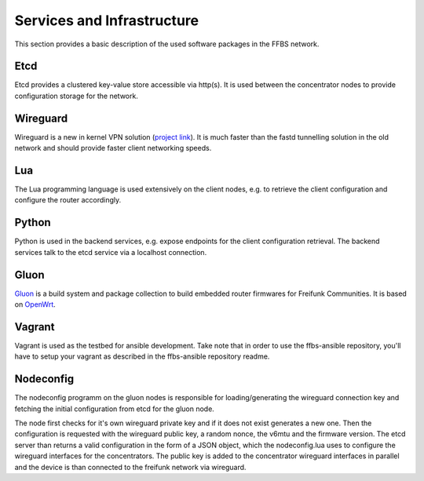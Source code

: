 =============================
 Services and Infrastructure
=============================
This section provides a basic description of the used software packages in the
FFBS network.

Etcd
====
Etcd provides a clustered key-value store accessible via http(s). It is used
between the concentrator nodes to provide configuration storage for the network.

Wireguard
=========
Wireguard is a new in kernel VPN solution (`project link
<http://www.wireguard.org/>`_). It is much faster than the fastd tunnelling
solution in the old network and should provide faster client networking speeds.

Lua
===
The Lua programming language is used extensively on the client nodes, e.g. to
retrieve the client configuration and configure the router accordingly.

Python
======
Python is used in the backend services, e.g. expose endpoints for the client
configuration retrieval. The backend services talk to the etcd service via a
localhost connection.

Gluon
=====
`Gluon <https://github.com/freifunk-gluon/gluon>`_ is a build system
and package collection to build embedded router firmwares
for Freifunk Communities.
It is based on `OpenWrt <https://openwrt.org>`_.

Vagrant
=======
Vagrant is used as the testbed for ansible development. Take note that in order
to use the ffbs-ansible repository, you'll have to setup your vagrant as
described in the ffbs-ansible repository readme.

Nodeconfig
==========
The nodeconfig programm on the gluon nodes is responsible for loading/generating
the wireguard connection key and fetching the initial configuration from etcd
for the gluon node.

.. seqdiag::
   :align: center

   seqdiag {
       node; etcd; concentrator
       node -> node [label = "fetch or load wireguard key"];
       node -> etcd [label = "GET /config?(pubkey,nonce,v6mtu,version)"];
       node <-- etcd [label = "JSON configuration"];
       node -> node [label = "apply wireguard config (nodeconfig.lua)"];
       node -> concentrator [label = "wireguard connection"];
   }

The node first checks for it's own wireguard private key and if it does not
exist generates a new one. Then the configuration is requested with the
wireguard public key, a random nonce, the v6mtu and the firmware version.
The etcd server than returns a valid configuration in the form of a JSON object,
which the nodeconfig.lua uses to configure the wireguard interfaces for
the concentrators.
The public key is added to the concentrator wireguard interfaces in parallel
and the device is than connected to the freifunk network via wireguard.
